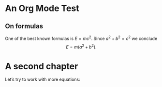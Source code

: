 * An Org Mode Test

** On formulas
One of the best known formulas is $E=mc^2$. Since $a^2+b^2 = c^2$ we conclude
$$ E = m(a^2+b^2).$$

* A second chapter
Let’s try to work with more equations:

\begin{align*}
x = 1\\
y = 2
\end{align*}

\begin{align*}

  &a^2 + b^2 &= c^2\\
  &E &= mc^2\\
  \RightArrow & E &= \frac{1}{2} ∫_0a^2+b^2 m t\,dt
  
\end{align*}
